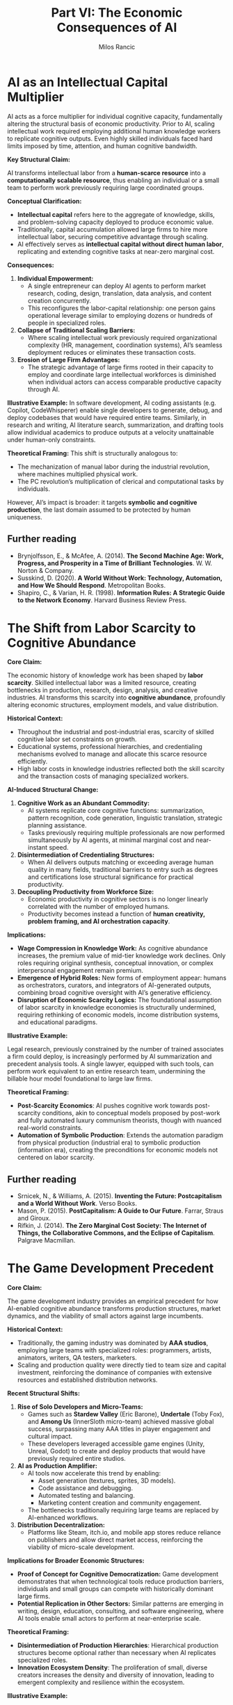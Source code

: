 #+TITLE: Part VI: The Economic Consequences of AI
#+AUTHOR: Milos Rancic
#+OPTIONS: toc:nil
* AI as an Intellectual Capital Multiplier
AI acts as a force multiplier for individual cognitive capacity,
fundamentally altering the structural basis of economic
productivity. Prior to AI, scaling intellectual work required
employing additional human knowledge workers to replicate cognitive
outputs. Even highly skilled individuals faced hard limits imposed by
time, attention, and human cognitive bandwidth.

**Key Structural Claim:** 
 
AI transforms intellectual labor from a **human-scarce resource** into
a **computationally scalable resource**, thus enabling an individual
or a small team to perform work previously requiring large coordinated
groups.

**Conceptual Clarification:**  
- *Intellectual capital* refers here to the aggregate of knowledge,
  skills, and problem-solving capacity deployed to produce economic
  value.
- Traditionally, capital accumulation allowed large firms to hire more
  intellectual labor, securing competitive advantage through scaling.
- AI effectively serves as **intellectual capital without direct human
  labor**, replicating and extending cognitive tasks at near-zero
  marginal cost.

**Consequences:**
1. **Individual Empowerment:**  
   - A single entrepreneur can deploy AI agents to perform market
     research, coding, design, translation, data analysis, and content
     creation concurrently.
   - This reconfigures the labor-capital relationship: one person
     gains operational leverage similar to employing dozens or
     hundreds of people in specialized roles.
2. **Collapse of Traditional Scaling Barriers:**  
   - Where scaling intellectual work previously required
     organizational complexity (HR, management, coordination systems),
     AI’s seamless deployment reduces or eliminates these transaction
     costs.
3. **Erosion of Large Firm Advantages:**
   - The strategic advantage of large firms rooted in their capacity
     to employ and coordinate large intellectual workforces is
     diminished when individual actors can access comparable
     productive capacity through AI.

**Illustrative Example:** In software development, AI coding
assistants (e.g. Copilot, CodeWhisperer) enable single developers to
generate, debug, and deploy codebases that would have required entire
teams. Similarly, in research and writing, AI literature search,
summarization, and drafting tools allow individual academics to
produce outputs at a velocity unattainable under human-only
constraints.

**Theoretical Framing:**  
This shift is structurally analogous to:
- The mechanization of manual labor during the industrial revolution,
  where machines multiplied physical work.
- The PC revolution’s multiplication of clerical and computational
  tasks by individuals.

However, AI’s impact is broader: it targets **symbolic and cognitive
production**, the last domain assumed to be protected by human
uniqueness.

** Further reading
- Brynjolfsson, E., & McAfee, A. (2014). *The Second Machine Age: Work, Progress, and Prosperity in a Time of Brilliant Technologies*. W. W. Norton & Company.  
- Susskind, D. (2020). *A World Without Work: Technology, Automation, and How We Should Respond*. Metropolitan Books.  
- Shapiro, C., & Varian, H. R. (1998). *Information Rules: A Strategic Guide to the Network Economy*. Harvard Business Review Press.
* The Shift from Labor Scarcity to Cognitive Abundance
**Core Claim:**  

The economic history of knowledge work has been shaped by **labor
scarcity**. Skilled intellectual labor was a limited resource,
creating bottlenecks in production, research, design, analysis, and
creative industries. AI transforms this scarcity into **cognitive
abundance**, profoundly altering economic structures, employment
models, and value distribution.

**Historical Context:**  
- Throughout the industrial and post-industrial eras, scarcity of
  skilled cognitive labor set constraints on growth.
- Educational systems, professional hierarchies, and credentialing
  mechanisms evolved to manage and allocate this scarce resource
  efficiently.
- High labor costs in knowledge industries reflected both the skill
  scarcity and the transaction costs of managing specialized workers.

**AI-Induced Structural Change:**  
1. **Cognitive Work as an Abundant Commodity:**
   - AI systems replicate core cognitive functions: summarization,
     pattern recognition, code generation, linguistic translation,
     strategic planning assistance.
   - Tasks previously requiring multiple professionals are now
     performed simultaneously by AI agents, at minimal marginal cost
     and near-instant speed.
2. **Disintermediation of Credentialing Structures:**
   - When AI delivers outputs matching or exceeding average human
     quality in many fields, traditional barriers to entry such as
     degrees and certifications lose structural significance for
     practical productivity.
3. **Decoupling Productivity from Workforce Size:**
   - Economic productivity in cognitive sectors is no longer linearly
     correlated with the number of employed humans.
   - Productivity becomes instead a function of **human creativity,
     problem framing, and AI orchestration capacity**.

**Implications:**
- **Wage Compression in Knowledge Work:** As cognitive abundance
  increases, the premium value of mid-tier knowledge work
  declines. Only roles requiring original synthesis, conceptual
  innovation, or complex interpersonal engagement remain premium.
- **Emergence of Hybrid Roles:** New forms of employment appear:
  humans as orchestrators, curators, and integrators of AI-generated
  outputs, combining broad cognitive oversight with AI’s generative
  efficiency.
- **Disruption of Economic Scarcity Logics:** The foundational
  assumption of labor scarcity in knowledge economies is structurally
  undermined, requiring rethinking of economic models, income
  distribution systems, and educational paradigms.

**Illustrative Example:**  

Legal research, previously constrained by the number of trained
associates a firm could deploy, is increasingly performed by AI
summarization and precedent analysis tools. A single lawyer, equipped
with such tools, can perform work equivalent to an entire research
team, undermining the billable hour model foundational to large law
firms.

**Theoretical Framing:**  
- *Post-Scarcity Economics*: AI pushes cognitive work towards
  post-scarcity conditions, akin to conceptual models proposed by
  post-work and fully automated luxury communism theorists, though
  with nuanced real-world constraints.
- *Automation of Symbolic Production*: Extends the automation paradigm
  from physical production (industrial era) to symbolic production
  (information era), creating the preconditions for economic models
  not centered on labor scarcity.

** Further reading
- Srnicek, N., & Williams, A. (2015). *Inventing the Future: Postcapitalism and a World Without Work*. Verso Books.  
- Mason, P. (2015). *PostCapitalism: A Guide to Our Future*. Farrar, Straus and Giroux.  
- Rifkin, J. (2014). *The Zero Marginal Cost Society: The Internet of Things, the Collaborative Commons, and the Eclipse of Capitalism*. Palgrave Macmillan.
* The Game Development Precedent
**Core Claim:**  

The game development industry provides an empirical precedent for how
AI-enabled cognitive abundance transforms production structures,
market dynamics, and the viability of small actors against large
incumbents.

**Historical Context:**  
- Traditionally, the gaming industry was dominated by **AAA studios**,
  employing large teams with specialized roles: programmers, artists,
  animators, writers, QA testers, marketers.
- Scaling and production quality were directly tied to team size and
  capital investment, reinforcing the dominance of companies with
  extensive resources and established distribution networks.

**Recent Structural Shifts:**
1. **Rise of Solo Developers and Micro-Teams:**  
   - Games such as *Stardew Valley* (Eric Barone), *Undertale* (Toby
     Fox), and *Among Us* (InnerSloth micro-team) achieved massive
     global success, surpassing many AAA titles in player engagement
     and cultural impact.
   - These developers leveraged accessible game engines (Unity,
     Unreal, Godot) to create and deploy products that would have
     previously required entire studios.
2. **AI as Production Amplifier:**  
   - AI tools now accelerate this trend by enabling:
     - Asset generation (textures, sprites, 3D models).  
     - Code assistance and debugging.  
     - Automated testing and balancing.  
     - Marketing content creation and community engagement.  
   - The bottlenecks traditionally requiring large teams are replaced
     by AI-enhanced workflows.
3. **Distribution Decentralization:**
   - Platforms like Steam, itch.io, and mobile app stores reduce
     reliance on publishers and allow direct market access,
     reinforcing the viability of micro-scale development.

**Implications for Broader Economic Structures:**
- **Proof of Concept for Cognitive Democratization:** Game development
  demonstrates that when technological tools reduce production
  barriers, individuals and small groups can compete with historically
  dominant large firms.
- **Potential Replication in Other Sectors:** Similar patterns are
  emerging in writing, design, education, consulting, and software
  engineering, where AI tools enable small actors to perform at
  near-enterprise scale.

**Theoretical Framing:**  
- *Disintermediation of Production Hierarchies*: Hierarchical
  production structures become optional rather than necessary when AI
  replicates specialized roles.
- *Innovation Ecosystem Density*: The proliferation of small, diverse
  creators increases the density and diversity of innovation, leading
  to emergent complexity and resilience within the ecosystem.

**Illustrative Example:**  

*Stardew Valley*, developed by a single individual over four years,
outsold many contemporaneous AAA farming simulation and life
simulation games, demonstrating how AI-assisted and tool-enabled
individual work can eclipse organizationally scaled production in
market impact.

** Further reading
- O’Donnell, C. (2014). *Developer’s Dilemma: The Secret World of Videogame Creators*. MIT Press.  
- Kerr, A. (2017). *Global Games: Production, Circulation and Policy in the Networked Era*. Routledge.  
- Parker, F., Whitson, J. R., & Simon, B. (2018). “Megabooth: The cultural intermediation of indie games.” *New Media & Society*, 20(5), 1953-1972.
* The Inertia and Complexity of Large Companies
**Core Claim:**  

Large companies have historically maintained dominance not merely
through capital accumulation, but through their capacity to manage
complexity and coordinate large-scale human and material
resources. However, AI fundamentally undermines this advantage by
reducing or eliminating the managerial and operational overheads
associated with scaling intellectual work.

**Historical Structural Context:**  
- **Complexity Management as Strategic Advantage:**
  - Large firms evolved extensive managerial hierarchies, standardized
    processes, and bureaucratic systems to coordinate hundreds or
    thousands of employees across specialized roles.
  - This complexity, while creating adaptation lags, ensured stable
    operations, risk absorption, and scalable output in industrial and
    post-industrial economies.
- **Innovation Pathway: Small → Big → Inertial:**  
  - Historically, innovation emerged from small firms entering
    unaddressed niches.
  - Upon success, these firms scaled into large corporations, adopting
    hierarchical structures to manage expanded operations.
  - As they matured, their structural inertia increased, slowing
    adaptation and fostering vulnerability to the next wave of small
    innovators.

**AI-Induced Disruption:**
1. **Erosion of Complexity Advantage:**  
   - AI systems internalize many coordination functions previously
     requiring middle management, such as:
     - Workflow scheduling and optimization.  
     - Quality control and compliance checking.  
     - Cross-departmental communication through automated knowledge
       integration.
   - This flattens organizational structure requirements, empowering
     smaller entities to operate with comparable or superior agility
     and efficiency.
2. **Structural Inadaptability of Large Firms:**
   - While large companies can deploy AI, their integration is often
     hindered by legacy processes, cultural inertia, and risk-averse
     governance.
   - Their traditional advantage—absorbing smaller innovators to
     maintain dominance—faces diminishing returns when micro-firms are
     structurally viable without needing acquisition or scaling.
3. **Multipolar Competitive Landscape:**  
   - Instead of single small firms replacing large incumbents
     (e.g. Google overtaking Yahoo), AI enables simultaneous emergence
     of dozens or hundreds of micro-competitors, fragmenting market
     dominance.

**Illustrative Example:**  

Google itself emerged by innovating in search algorithm efficiency,
replacing Yahoo’s hierarchical directory model. However, Google, now a
large hierarchical corporation, faces challenges integrating AI
innovations with agility, while smaller AI-first firms iterate and
deploy models at a speed incompatible with Google’s risk, compliance,
and brand constraints.

**Theoretical Framing:**  
- *Complex Adaptive Systems Theory*: Large firms are high-complexity
  nodes with low adaptive capacity, while smaller AI-enabled entities
  act as distributed adaptive agents within the economic ecosystem.
- *Schumpeterian Creative Destruction*: AI accelerates the cycle, but
  replaces linear replacement (small → big) with distributed
  disruption (small → fractal small).

** Further reading
- Christensen, C. M. (1997). *The Innovator's Dilemma: When New Technologies Cause Great Firms to Fail*. Harvard Business Review Press.  
- Schumpeter, J. A. (1942). *Capitalism, Socialism and Democracy*. Harper & Brothers.  
- Holland, J. H. (1992). *Adaptation in Natural and Artificial Systems*. MIT Press.
* Multi-Entry Innovation and the Fractal Economy
**Core Claim:**  

AI enables a structural transformation from linear, hierarchical
innovation-replacement cycles towards a **multi-entry, fractal
economic ecosystem**, characterized by distributed micro-firm
emergence and layered interdependence rather than concentration into a
few dominant actors.

**Traditional Innovation Dynamics:**  
- Historically, market innovation followed a **single-entry
  replacement model**:
  - A small firm enters a niche unaddressed by incumbents.
  - Success leads to rapid scaling, often replacing the previous
    dominant firm.
  - The innovative firm grows into a large hierarchical entity,
    inheriting the structural inertia of its predecessors.

**AI-Enabled Structural Shift:**
1. **Simultaneous Multi-Entry Competition:**  
   - AI tools empower numerous small firms and individuals to enter
     markets concurrently, performing at scales that previously
     required large organizations.
   - This multi-entry dynamic prevents monopoly or oligopoly
     reformation by distributing competitive capacity.
2. **Fractal Economic Structures:**  
   - Instead of hierarchical concentration (e.g. Google replacing
     Yahoo as a centralized dominant node), AI fosters a **fractal
     economy**:
     - Micro-firms build upon each other’s outputs, creating layered,
       interdependent ecosystems.
     - Economic activity becomes decentralized, modular, and
       dynamically reconfigurable.
3. **Reduced Barriers to Ecosystem Participation:**  
   - AI’s cognitive force multiplication lowers entry barriers across
     multiple economic layers (ideation, production, distribution,
     marketing), enabling participation without traditional capital
     thresholds.

**Implications:**
- **Resilience and Adaptability:** Distributed economic structures are
  more resilient to systemic shocks, as interdependent micro-nodes can
  reconfigure in response to local and global changes.
- **Innovation Density and Diversity:** Multi-entry systems produce
  greater innovation density, with diverse actors pursuing
  differentiated approaches simultaneously, accelerating emergent
  complexity and systemic advancement.
- **Potential Coordination Challenges:** As economic organization
  shifts from centralized hierarchical coordination to distributed
  fractal interactions, new coordination mechanisms will be required
  (e.g. interoperable protocols, decentralized governance frameworks).

**Illustrative Example:**  

The open-source software ecosystem exemplifies a fractal economic
model: thousands of micro-contributors build modular components,
integrated by diverse actors into scalable products and services
without requiring centralized corporate ownership of all components.

**Theoretical Framing:**  
- *Complexity Economics*: The economy behaves as a complex adaptive
  system, where value creation emerges from dynamic interactions of
  heterogeneous agents rather than top-down coordination.
- *Fractal Organization Theory*: Economic structures replicate
  patterns across scales, from individual micro-firms to sectoral
  ecosystems, enabling scalability without hierarchical expansion.

** Further reading
- Arthur, W. B. (2014). *Complexity and the Economy*. Oxford University Press.  
- Simon, H. A. (1962). “The architecture of complexity.” *Proceedings of the American Philosophical Society*, 106(6), 467-482.  
- Bauwens, M., & Kostakis, V. (2014). “From the communism of capital to capital for the commons: Towards an open co-operativism.” *tripleC: Communication, Capitalism & Critique*, 12(1), 356-361.
* Vulnerable Industries and Survivors
**Core Claim:**  

AI-induced structural transformations will not disrupt all industries
equally. Industries grounded in **symbolic production without
irreplaceable physical infrastructure** are most vulnerable, while
sectors rooted in material infrastructures retain relative resilience.

**Industries at Highest Risk:**
1. **Symbolic Production Firms:**  
   - Consulting firms, design agencies, corporate law firms, large
     media production houses.
   - Their primary value lies in intellectual labor coordination,
     interpretation, and symbolic synthesis – all domains where AI
     replicates or outperforms average human outputs at near-zero
     marginal cost.
2. **Knowledge Aggregation Structures:**  
   - Research outsourcing companies, knowledge process outsourcing
     (KPO) firms, and market analysis agencies relying on human
     aggregation of public data and interpretive synthesis.
3. **Mid-Tier Professional Service Providers:**  
   - Accounting firms, mid-level legal services, routine architectural
     design – roles structured around standardized symbolic workflows
     rather than conceptual innovation.

**Industries with Relative Resilience:**
1. **Physical Infrastructure Industries:**  
   - Energy, utilities, mining, heavy manufacturing, logistics,
     transportation.
   - Material resource extraction, transformation, and distribution
     retain barriers to entry due to capital intensity, regulatory
     embedding, and physical constraints.
2. **High-Touch Human Services:**  
   - Sectors requiring embodied interaction, emotional labor, and
     social presence: healthcare, childcare, social work, hospitality
     at the experiential level.
3. **Advanced Manufacturing and Automation Infrastructure:**  
   - Firms designing and deploying AI-integrated robotics, smart
     grids, and production facilities maintain strategic relevance as
     enablers of physical system transformation.

**Caveats and Conditionalities:**
- **Infrastructural Firms’ Vulnerabilities:** Even within resilient
  sectors, companies relying on obsolete managerial structures,
  inflexible supply chains, or hierarchical inefficiency may fail to
  adapt AI-enhanced operational models.
- **Blurring Boundaries:** As AI integrates into physical systems
  (e.g. construction robots, autonomous vehicles), traditional
  barriers between symbolic and material production will continue to
  erode, creating new vulnerabilities and opportunities.

**Illustrative Example:**  

Large advertising agencies historically commanded value by integrating
creative, strategic, and distributional capacities. AI now enables
individuals or micro-firms to generate high-quality copywriting, image
assets, video editing, and targeted campaign strategies, undermining
agency-based business models.

**Theoretical Framing:**  
- *Capital vs. Infrastructure Resilience*: Capital-heavy industries
  remain resilient due to material lock-in, while purely symbolic
  capital becomes devalued as cognitive abundance renders it
  non-scarce.
- *Infrastructural Power Theory* (Mann): Control over physical
  infrastructures retains strategic economic and political
  significance even in post-industrial economies.

** Further reading
- Mann, M. (1984). “The autonomous power of the state: its origins, mechanisms and results.” *European Journal of Sociology*, 25(2), 185-213.  
- McAfee, A., & Brynjolfsson, E. (2017). *Machine, Platform, Crowd: Harnessing Our Digital Future*. W. W. Norton & Company.  
- Ford, M. (2015). *Rise of the Robots: Technology and the Threat of a Jobless Future*. Basic Books.
* The Problem of Capital Adaptation
**Core Claim:**  

Traditional capital deployment models, built upon scaling small
innovations into large hierarchical firms for value extraction, face
systemic incompatibility with AI-enabled economic structures. Capital,
by large extent, will fail to adapt effectively to the emerging
fractal micro-firm ecosystem.

**Traditional Capital Logic:**  
1. **Scale → Extract → Exit:**  
   - Identify small, innovative companies with disruptive potential.  
   - Invest capital to scale them into large firms capable of market
     dominance.
   - Extract value via profits, market share, or acquisition exit.
2. **Justification:**  
   - Scaling provided competitive advantage through economies of
     scale, resource consolidation, and market entry barriers.
   - Large firm structures were necessary to manage production,
     distribution, and marketing complexity.

**AI-Induced Structural Incompatibility:**
1. **Scaling Reduces Efficiency:**  
   - In an AI-enabled economy, scaling human coordination structures
     adds bureaucratic overhead without proportionally increasing
     productive capacity.
   - Micro-firms and individuals remain competitive or superior in
     speed, adaptability, and cost-efficiency.
2. **Failure to Reorient Investment Strategies:**  
   - Entrenched incentive structures within capital systems prioritize
     large-scale deployment, acquisition, and monopoly consolidation.
   - Investing in decentralized, distributed micro-firm ecosystems
     lacks familiar ownership, control, and exit pathways.
3. **Cultural and Structural Inertia:**  
   - Capital institutions are governed by managerial elites trained
     within hierarchical growth paradigms, creating cognitive and
     structural barriers to adopting new models of distributed
     economic enablement.

**Consequences of Capital Maladaptation:**
- **Misallocation of Resources:** Capital continues pouring into
  scaling attempts that yield diminishing returns, leading to
  structural inefficiency within economic systems.
- **Loss of Structural Dominance:** As capital fails to integrate into
  micro-firm ecosystems, its role as the primary structuring force of
  economic value creation erodes.
- **Potential for Capital Inflation:** Excess capital, unable to find
  viable deployment avenues, inflates asset values without
  corresponding productive outputs, leading to devaluation and
  instability.

**Illustrative Example:**  

Venture capital continues to fund AI startups with the goal of
building the next Google or Facebook-scale firm, while the underlying
technological structure favors decentralized, interoperable
micro-solutions rather than monopolistic platforms.

**Theoretical Framing:**  
- *Marxist Overaccumulation Crisis*: Capital becomes trapped in
  structures unable to absorb it productively, leading to devaluation
  or systemic crisis.
- *Schumpeterian Creative Destruction*: Capital's inability to adapt
  accelerates its displacement by emergent economic forms it cannot
  structurally integrate.

** Further reading
- Harvey, D. (2005). *A Brief History of Neoliberalism*. Oxford University Press.  
- Schumpeter, J. A. (1942). *Capitalism, Socialism and Democracy*. Harper & Brothers.  
- Mason, P. (2015). *PostCapitalism: A Guide to Our Future*. Farrar, Straus and Giroux.
* Capital Inflation and Devaluation
**Core Claim:**  

As capital fails to adapt to AI-enabled distributed economic
structures, it enters a phase of **capital inflation**, where
excessive accumulated capital has diminishing viable deployment
avenues. This leads to a structural devaluation of capital itself,
undermining its power as a dominant economic force.

**Mechanisms of Capital Inflation:**
1. **Excess Capital Without Productive Absorption:**  
   - Traditional scaling models no longer provide proportional returns
     in AI-driven micro-firm ecosystems.
   - Capital accumulates without efficient outlets, inflating asset
     valuations disconnected from productive outputs.
2. **Speculative Misallocation:**  
   - Capital chases speculative investments (e.g. artificial
     monopolies, platform gatekeeping, compute monopolization) rather
     than enabling emergent productive structures.
   - These speculative bubbles further decouple capital valuations
     from real economic productivity.
3. **Declining Returns on Scaling Investments:**  
   - Attempts to scale AI-enabled micro-firms into large hierarchical
     companies yield diminishing returns, as bureaucratic overhead
     undermines the very efficiencies AI enables.

**Consequences:**
1. **Devaluation of Capital Itself:**  
   - As productive use diminishes, the real economic value of
     accumulated capital erodes.
   - Fortunes concentrated in traditional corporate and investment
     structures lose structural dominance.
2. **Reduction of Economic Stratification:**  
   - The erosion of capital’s power levels economic disparities by
     re-centering productive agency in human creativity and AI-enabled
     micro-entrepreneurship rather than ownership of capital pools.
3. **Emergence of a Post-Capital Dominated Economy:**  
   - Economic agency shifts towards individuals, micro-firms, and
     federated networks operating with AI force multiplication.
   - Capital becomes a transactional lubricant rather than a
     structural dominator.

**Illustrative Example:**  

The proliferation of open-source AI models, coupled with the
decreasing costs of powerful local hardware, undermines cloud compute
monopolies and centralized AI service gatekeeping, reducing avenues
for capital consolidation.

**Theoretical Framing:**  
- *Marxist Overaccumulation and Devaluation*: Excess capital unable to
  find productive deployment destroys its own value, leading to
  structural economic reconfigurations.
- *Post-Capitalist Theories*: As cognitive abundance removes
  scarcity-driven value accumulation, capital loses its primary
  mechanism of structural dominance.

** Further reading
- Harvey, D. (2010). *The Enigma of Capital and the Crises of Capitalism*. Oxford University Press.  
- Srnicek, N. (2016). *Platform Capitalism*. Polity Press.  
- Mason, P. (2015). *PostCapitalism: A Guide to Our Future*. Farrar, Straus and Giroux.
* Technological Decentralization Trends Reinforcing This Shift
**Core Claim:**  

Several concurrent technological trends are reinforcing the structural
devaluation of capital by decentralizing production, computation, and
AI capabilities, further undermining traditional capital concentration
models.

**1. Cloud Exodus**
- **Trend:** With the decreasing cost and increasing power of local
  hardware (GPUs, NPUs, AI-optimized chips), individuals and small
  firms are moving away from dependency on centralized cloud services.
- **Implications:**  
  - Weakens infrastructural monopolies based on cloud compute
    gatekeeping.
  - Empowers micro-firms to operate independently at scale without
    capital-intensive cloud subscriptions.
- **Illustrative Example:** AI model inference for design, code, and
  research can now be run locally on consumer-grade AI PCs and
  embedded devices, bypassing cloud-based paywalls.

**2. AI Model Diversity**
- **Trend:** Proliferation of open-source, specialized AI models
  tailored for diverse tasks (e.g. small LLMs, domain-specific vision
  models, edge AI).
- **Implications:**  
  - Reduces dependency on a few AI giants controlling general-purpose
    models.
  - Enables distributed innovation and task-specific optimization at
    low cost.
- **Illustrative Example:** Projects like Mistral, Phi, and LLaMA
  demonstrate the viability of compact, high-performance models
  deployable on personal hardware.

**3. Hardware Accessibility**
- **Trend:** AI-optimized consumer hardware becomes affordable and
  widely available (e.g. RTX GPUs with high VRAM, NPUs integrated into
  laptops and mobile devices).
- **Implications:**  
  - Mirrors the PC revolution, decentralizing computational power
    previously locked within institutional mainframes or cloud
    providers.
  - Facilitates distributed AI-enhanced production without
    infrastructural capital barriers.

**Synthesis of Trends:**
- **Decentralization of Cognitive Infrastructure:** Technological
  decentralization empowers individuals and micro-firms to access
  tools, compute, and models once monopolized by capital-intensive
  entities.
- **Collapse of Infrastructural Monopolies:** Traditional capital
  accumulation strategies relying on centralized infrastructural
  control become structurally obsolete.
- **Acceleration of Fractal Economic Structures:** Distributed compute
  and AI model diversity reinforce the emergence of multi-layered,
  adaptive micro-firm ecosystems.

**Theoretical Framing:**  
- *Technological Disintermediation*: As with the printing press and
  personal computing, decentralizing access to productive technologies
  undermines existing power structures and enables emergent economic
  reorganization.
- *Commons-Based Peer Production*: Open models and accessible hardware
  create new digital commons, reducing enclosure possibilities central
  to capital accumulation.

** Further reading
- Benkler, Y. (2006). *The Wealth of Networks: How Social Production Transforms Markets and Freedom*. Yale University Press.  
- Srnicek, N. (2016). *Platform Capitalism*. Polity Press.  
- Arthur, W. B. (2014). *Complexity and the Economy*. Oxford University Press.
* Consequences for Economic Disparity
**Core Claim:**  

The structural devaluation of capital and the decentralization of
cognitive production catalyzed by AI will likely reduce economic
disparities by redistributing productive agency from concentrated
capital holders to individuals and micro-firms.

**Mechanisms of Disparity Reduction:**
1. **Erosion of Capital’s Structural Dominance:**
   - As capital loses its ability to deploy resources efficiently for
     returns, its dominance as the primary allocator of productive
     power diminishes.
   - Wealth concentration mechanisms dependent on capital’s scarcity
     control (e.g. infrastructural gatekeeping, large-scale
     hierarchical employment) weaken structurally.
2. **Empowerment of Individuals and Micro-Firms:**  
   - AI enables single actors to perform work equivalent to teams of
     specialists, leveling the playing field between those with
     capital access and those without.
   - Distributed productivity removes traditional entry barriers
     imposed by credentialing and organizational inclusion.
3. **Emergence of Federated Economic Networks:**
   - Rather than replacing corporate hierarchies with isolated
     freelancers, AI-enabled micro-firms and individuals are likely to
     form **federated networks**:
     - Cooperatives, commons-based peer production ecosystems, and
       interoperable micro-enterprises.
     - These networks distribute economic agency while retaining
       collective capacity for large-scale projects.

**Potential Structural Counterforces:**
1. **Infrastructural Monopolies Reasserting Control:**  
   - Cloud compute providers, AI model monopolists, and hardware
     manufacturers may attempt to re-centralize economic power through
     licensing restrictions, closed ecosystems, or compute taxation.
2. **New Inequality Forms:**  
   - Access inequality to cutting-edge AI tools, education for AI
     orchestration, or compute resources may create stratification
     within the emerging distributed economy.

**Illustrative Example:**  

Open-source AI communities producing high-quality models available to
all users demonstrate the potential for equitable productivity
distribution, while GPU shortages and cloud AI service fees exemplify
infrastructural bottlenecks that can reintroduce disparity.

**Theoretical Framing:**  
- *Post-Capitalist Redistribution*: AI-induced cognitive abundance
  shifts economic value creation from ownership of capital to
  orchestration of productive networks.
- *Commons and Peer Production Theories*: The distributed,
  non-hierarchical structure of AI-enabled productivity aligns with
  commons-based modes of production theorized by Benkler and others,
  suggesting structurally embedded equity potentials.

** Further reading
- Benkler, Y. (2006). *The Wealth of Networks: How Social Production Transforms Markets and Freedom*. Yale University Press.  
- Mason, P. (2015). *PostCapitalism: A Guide to Our Future*. Farrar, Straus and Giroux.  
- Hardt, M., & Negri, A. (2004). *Multitude: War and Democracy in the Age of Empire*. Penguin.
* Comparative Historical Analogies
**Core Claim:**  

The structural transformations induced by AI parallel prior
technological revolutions that disrupted established economic
hierarchies, democratized production, and reconfigured power
structures – yet AI’s impact is broader due to its target: symbolic
and cognitive production itself.

**1. The Gutenberg Revolution**
- **Historical Context:** The printing press democratized knowledge
  dissemination, collapsing the monopoly of manuscript producers
  (clerical and scholarly elites) and enabling mass literacy,
  vernacular literature, and public discourse.
- **Structural Parallel:**  
  - Printing decentralized knowledge production and dissemination.  
  - AI decentralizes **knowledge generation**, interpretation, and
    application.
- **Outcome:**  
  - Undermined traditional gatekeepers.  
  - Created new intellectual classes (publishers, printers, authors)
    and cultural transformations (Reformation, Enlightenment).

**2. The Industrial Revolution**
- **Historical Context:** Mechanization replaced manual labor with
  machine-based production, transferring economic power from feudal
  landowners to capitalists who owned industrial machinery.
- **Structural Parallel:**  
  - Machines multiplied physical labor; AI multiplies cognitive labor.
  - Both removed scarcity barriers in their respective domains
    (material production vs. symbolic production).
- **Outcome:**  
  - Feudal structures collapsed under capitalist industrial models.
  - Similarly, AI may collapse capital-dominated economic structures
    in favor of distributed cognitive productivity.

**3. The PC Revolution**
- **Historical Context:** Personal computers decentralized
  computational power from centralized mainframes controlled by
  institutions to individual users and small firms.
- **Structural Parallel:**
  - PC revolution democratized access to computation.
  - AI revolution democratizes access to *cognitive capability*
    itself.
- **Outcome:**  
  - Enabled the software industry, creator economies, and digital
    entrepreneurship.
  - AI extends this by removing skill bottlenecks, enabling
    individuals to operate as multi-role micro-enterprises.

**Synthesis of Analogies:**
- Each historical shift:
  1. **Decentralized previously concentrated productive capacity.**
  2. **Undermined established power hierarchies.**  
  3. **Created new economic structures and social classes.**
- **AI as the Generalization of These Shifts:** Unlike prior
  revolutions targeting physical or computational work, AI targets the
  **symbolic and cognitive domain itself**, with implications for all
  sectors of human productive activity.

**Theoretical Framing:**  
- *Technological Disruption Theory* (Christensen): AI follows the
  disruptive pattern of introducing tools enabling small actors to
  outperform incumbents.
- *Longue Durée Historical Materialism*: AI represents a structural
  transformation at the level of printing, industrial, and digital
  revolutions, fundamentally altering material, symbolic, and
  organizational structures.

** Further reading
- Eisenstein, E. L. (1980). *The Printing Press as an Agent of Change*. Cambridge University Press.  
- Brynjolfsson, E., & McAfee, A. (2014). *The Second Machine Age: Work, Progress, and Prosperity in a Time of Brilliant Technologies*. W. W. Norton & Company.  
- Christensen, C. M. (1997). *The Innovator's Dilemma: When New Technologies Cause Great Firms to Fail*. Harvard Business Review Press.
* Risks and Transitional Turbulence
**Core Claim:**  

While AI-driven decentralization promises democratization and reduced
economic disparities, the transitional process entails significant
systemic risks, potential instability, and emergent new forms of
domination.

**1. Economic Instability During Capital Erosion**
- **Mechanism:** As capital loses its structural power due to
  diminishing productive deployment avenues, traditional financial
  systems (investment funds, pensions, capital-backed institutions)
  may face destabilization.
- **Implications:**  
  - Market volatility from capital devaluation.
  - Potential financial crises if large asset classes collapse without
    adaptive redistribution mechanisms.

**2. Emergence of New Monopolies**
- **Mechanism:** While AI enables micro-firm empowerment,
  infrastructural monopolies (cloud compute, proprietary model
  providers, chip manufacturers) may consolidate control over
  essential technological bottlenecks.
- **Implications:**  
  - AI-as-a-service providers impose restrictive licensing, usage
    limitations, and rent-seeking behaviors.
  - Hardware access disparities reinforce structural inequalities
    within the otherwise decentralized economy.

**3. Access Inequality**
- **Mechanism:** Not all individuals or micro-firms will have equal
  access to cutting-edge AI tools, compute resources, or orchestration
  knowledge.
- **Implications:**  
  - Emergence of a cognitive divide: those capable of leveraging AI
    fully vs. those structurally excluded.
  - Potential social stratification within newly emergent economic
    structures.

**4. Coordination Complexity**
- **Mechanism:** The fractal, decentralized economic ecosystem lacks
  centralized governance, raising challenges of interoperability,
  standards, quality assurance, and dispute resolution.
- **Implications:**  
  - Risks of systemic fragmentation, incompatible ecosystems, or
    failure to coordinate in critical infrastructure domains.

**5. Social and Psychological Turbulence**
- **Mechanism:** Rapid displacement of traditional employment models
  and identity structures based on professional roles.
- **Implications:**  
  - Existential and social anxiety.  
  - Resistance from entrenched institutions and cultural frameworks,
    leading to political and regulatory backlashes.

**Theoretical Framing:**  
- *Polanyi’s Double Movement*: Technological transformation creates
  disembedded markets that provoke counter-movements demanding
  re-embedding through regulation and social protection.
- *Marxist Crisis Theory*: The erosion of capital’s structural power
  without immediate systemic reconfiguration produces crisis
  conditions, later resolved through emergent new economic formations.

**Illustrative Example:**  

The cloud AI service monopoly risk parallels early internet
centralization, where initial open decentralization was gradually
replaced by platform monopolies dominating search, social media, and
e-commerce.

** Further reading
- Polanyi, K. (1944). *The Great Transformation: The Political and Economic Origins of Our Time*. Beacon Press.  
- Harvey, D. (2010). *The Enigma of Capital and the Crises of Capitalism*. Oxford University Press.  
- Srnicek, N. (2016). *Platform Capitalism*. Polity Press.
* Conclusion: Towards a Post-Capital Dominated Economy
**Synthesis Claim:**  

AI does not merely disrupt labor markets; it fundamentally erodes the
structural power of capital itself, opening the possibility for a
post-capital dominated economy characterized by distributed agency,
micro-firm ecosystems, and cognitive abundance.

**Key Points Recapitulated:**
1. **AI as Intellectual Capital Multiplier:** Enables individuals and
   small teams to perform at scales previously requiring large
   hierarchical organizations.
2. **From Labor Scarcity to Cognitive Abundance:** Removes bottlenecks
   of skilled labor scarcity, undermining traditional wage structures
   and scaling logics.
3. **Game Development as Precedent:** Demonstrates the viability of
   small actors outperforming large incumbents through technological
   democratization.
4. **Collapse of Large Firm Complexity Advantage:** AI removes
   coordination barriers, making bureaucratic structures liabilities
   rather than assets.
5. **Fractal Economic Ecosystems:** Multi-entry innovation structures
   emerge, replacing linear small→big replacement cycles with
   distributed, adaptive networks.
6. **Capital Maladaptation and Inflation:** Traditional capital
   deployment models fail to adapt, leading to capital inflation and
   structural devaluation.
7. **Technological Decentralization Reinforces Democratization:**
   Cloud exodus, AI model diversity, and hardware accessibility weaken
   infrastructural monopolies.
8. **Reduced Economic Disparity:** Productive agency shifts from
   concentrated capital holders to AI-enabled individuals and
   federated micro-firms.
9. **Historical Parallels and Unique Magnitude:** AI generalizes the
   decentralizing impact of prior technological revolutions to the
   domain of symbolic and cognitive production itself.
10. **Transitional Risks:** Economic instability, emergent monopolies,
    access inequalities, coordination challenges, and social
    turbulence remain significant.

**Final Thesis:**  

AI heralds the emergence of a **post-capital dominated economy**,
where capital remains as a transactional lubricant rather than
structural dominator. Economic agency becomes anchored in human
creativity, initiative, and AI orchestration rather than ownership of
concentrated capital pools.

**Future Challenges:**
- **Governance:** Designing coordination and governance frameworks for
  fractal economic systems.
- **Equity:** Ensuring equitable access to AI tools, hardware, and
  education to prevent new forms of structural exclusion.
- **Cultural and Psychological Adaptation:** Developing societal
  narratives, identities, and support structures to navigate the
  existential shifts accompanying economic reconfiguration.

**Closing Reflection:**  

As with all prior technological revolutions, the ultimate trajectory
of AI’s economic impact will depend not only on its technical
capacities but on the social, cultural, and political structures we
build to integrate, regulate, and orient its transformative potential.

** Further reading
- Srnicek, N., & Williams, A. (2015). *Inventing the Future: Postcapitalism and a World Without Work*. Verso Books.  
- Polanyi, K. (1944). *The Great Transformation: The Political and Economic Origins of Our Time*. Beacon Press.  
- Mason, P. (2015). *PostCapitalism: A Guide to Our Future*. Farrar, Straus and Giroux.
